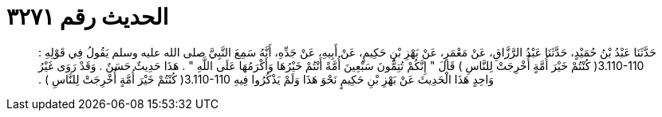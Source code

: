 
= الحديث رقم ٣٢٧١

[quote.hadith]
حَدَّثَنَا عَبْدُ بْنُ حُمَيْدٍ، حَدَّثَنَا عَبْدُ الرَّزَّاقِ، عَنْ مَعْمَرٍ، عَنْ بَهْزِ بْنِ حَكِيمٍ، عَنْ أَبِيهِ، عَنْ جَدِّهِ، أَنَّهُ سَمِعَ النَّبِيَّ صلى الله عليه وسلم يَقُولُ فِي قَوْلِهِ ‏:‏ ‏3.110-110(‏ كُنْتُمْ خَيْرَ أُمَّةٍ أُخْرِجَتْ لِلنَّاسِ ‏)‏ قَالَ ‏"‏ إِنَّكُمْ تُتِمُّونَ سَبْعِينَ أُمَّةً أَنْتُمْ خَيْرُهَا وَأَكْرَمُهَا عَلَى اللَّهِ ‏"‏ ‏.‏ هَذَا حَدِيثٌ حَسَنٌ ‏.‏ وَقَدْ رَوَى غَيْرُ وَاحِدٍ هَذَا الْحَدِيثَ عَنْ بَهْزِ بْنِ حَكِيمٍ نَحْوَ هَذَا وَلَمْ يَذْكُرُوا فِيهِ ‏3.110-110(‏ كُنْتُمْ خَيْرَ أُمَّةٍ أُخْرِجَتْ لِلنَّاسِ ‏)‏ ‏.‏